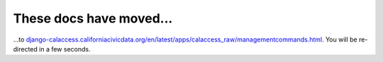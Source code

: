 These docs have moved...
========================

.. meta::
   :http-equiv=refresh: 4;URL='http://django-calaccess.californiacivicdata.org/en/latest/apps/calaccess_raw/managementcommands.html'


...to `django-calaccess.californiacivicdata.org/en/latest/apps/calaccess_raw/managementcommands.html <http://django-calaccess.californiacivicdata.org/en/latest/apps/calaccess_raw/managementcommands.html>`_. You will be re-directed in a few seconds.